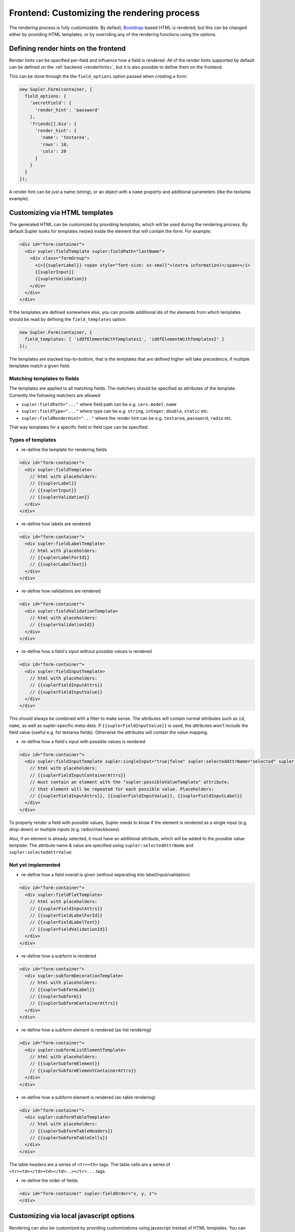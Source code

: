 .. _customizingrender:

Frontend: Customizing the rendering process
===========================================

The rendering process is fully customizable. By default, `Bootstrap <http://getbootstrap.com/>`_-based HTML is rendered,
but this can be changed either by providing HTML templates, or by overriding any of the rendering functions using the
options.

.. _customizingrender_renderhints:

Defining render hints on the frontend
-------------------------------------

Render hints can be specified per-field and influence how a field is rendered. All of the render hints supported by
default can be defined on the :ref:`backend <renderhints>`, but it is also possible to define them on the frontend.

This can be done through the the ``field_options`` option passed when creating a form:

.. code-block:: javascript

  new Supler.Form(container, {
    field_options: {
      'secretField': {
        'render_hint': 'password'
      },
      'friends[].bio': {
        'render_hint': {
          'name': 'textarea',
          'rows': 10,
          'cols': 20
        }
      }
    }
  });

A render hint can be just a name (string), or an object with a ``name`` property and additional parameters (like
the textarea example).

.. _customizingrender_templates:

Customizing via HTML templates
------------------------------

The generated HTML can be customized by providing templates, which will be used during the rendering process. By default
Supler looks for templates nested inside the element that will contain the form. For example:

.. code-block:: html
 
  <div id="form-container">
    <div supler:fieldTemplate supler:fieldPath="lastName">
      <div class="formGroup">
        <i>{{suplerLabel}} <span style="font-size: xx-small">(extra information)</span></i>
        {{suplerInput}}
        {{suplerValidation}}
      </div>
    </div>
  </div>

If the templates are defined somewhere else, you can provide additional ids of the elements from which templates
should be read by defining the ``field_templates`` option:

.. code-block:: javascript

  new Supler.Form(container, {
    field_templates: [ 'idOfElementWithTemplates1', 'idOfElementWithTemplates2' ]
  });

The templates are stacked top-to-bottom, that is the templates that are defined higher will take precedence, if
multiple templates match a given field.

Matching templates to fields
^^^^^^^^^^^^^^^^^^^^^^^^^^^^

The templates are applied to all matching fields. The matchers should be specified as attributes of the template.
Currently the following matchers are allowed:

* ``supler:fieldPath="..."`` where field path can be e.g. ``cars.model.name``
* ``supler:fieldType="..."`` where type can be e.g. ``string``, ``integer``, ``double``, ``static`` etc.
* ``supler:fieldRenderHint="..."`` where the render hint can be e.g. ``textarea``, ``password``, ``radio`` etc.

That way templates for a specific field or field type can be specified.

Types of templates
^^^^^^^^^^^^^^^^^^

* re-define the template for rendering fields

.. code-block:: html
 
  <div id="form-container">
    <div supler:fieldTemplate>
      // html with placeholders:
      // {{suplerLabel}}
      // {{suplerInput}}
      // {{suplerValidation}}
    </div>
  </div>

* re-define how labels are rendered

.. code-block:: html
 
  <div id="form-container">
    <div supler:fieldLabelTemplate>
      // html with placeholders:
      // {{suplerLabelForId}}
      // {{suplerLabelText}}
    </div>
  </div>

* re-define how validations are rendered

.. code-block:: html
 
  <div id="form-container">
    <div supler:fieldValidationTemplate>
      // html with placeholders:
      // {{suplerValidationId}}
    </div>
  </div>

* re-define how a field's input without possible values is rendered

.. code-block:: html
 
  <div id="form-container">
    <div supler:fieldInputTemplate>
      // html with placeholders:
      // {{suplerFieldInputAttrs}}
      // {{suplerFieldInputValue}}
    </div>
  </div>

This should always be combined with a filter to make sense. The attributes will contain normal attributes such
as ``id``, ``name``, as well as supler-specific meta-data. If ``{{suplerFieldInputValue}}`` is used,
the attributes won't include the field value (useful e.g. for textarea fields). Otherwise the attributes will
contain the value mapping.

* re-define how a field's input with possible values is rendered

.. code-block:: html
 
  <div id="form-container">
    <div supler:fieldInputTemplate supler:singleInput="true|false" supler:selectedAttrName="selected" supler:selectedAttrValue="selected">
      // html with placeholders:
      // {{suplerFieldInputContainerAttrs}}
      // must contain an element with the "supler:possibleValueTemplate" attribute;
      // that element will be repeated for each possible value. Placeholders:
      // {{suplerFieldInputAttrs}}, {{suplerFieldInputValue}}, {{suplerFieldInputLabel}}
    </div>
  </div>

To properly render a field with possible values, Supler needs to know if the element is rendered as a single input
(e.g. drop-down) or multiple inputs (e.g. radio/checkboxes).

Also, if an element is already selected, it must have an additional attribute, which will be added to the possible
value template. The attribute name & value are specified using ``supler:selectedAttrName`` and
``supler:selectedAttrValue``.

Not yet implemented
^^^^^^^^^^^^^^^^^^^

* re-define how a field overall is given (without separating into label/input/validation)

.. code-block:: html
 
  <div id="form-container">
    <div supler:fieldFlatTemplate>
      // html with placeholders:
      // {{suplerFieldInputAttrs}}
      // {{suplerFieldLabelForId}}
      // {{suplerFieldLabelText}}
      // {{suplerFieldValidationId}}
    </div>
  </div>

* re-define how a subform is rendered

.. code-block:: html
 
  <div id="form-container">
    <div supler:subformDecorationTemplate>
      // html with placeholders:
      // {{suplerSubformLabel}}
      // {{suplerSubform}}
      // {{suplerSubformContainerAttrs}}
    </div>
  </div>

* re-define how a subform element is rendered (as-list rendering)

.. code-block:: html
 
  <div id="form-container">
    <div supler:subformListElementTemplate>
      // html with placeholders:
      // {{suplerSubformElement}}
      // {{suplerSubformElementContainerAttrs}}
    </div>
  </div>

* re-define how a subform element is rendered (as-table rendering)

.. code-block:: html

  <div id="form-container">
    <div supler:subformTableTemplate>
      // html with placeholders:
      // {{suplerSubformTableHeaders}}
      // {{suplerSubformTableCells}}
    </div>
  </div>

The table headers are a series of ``<tr><th>`` tags.
The table cells are a series of ``<tr><td></td><td></td>..></tr>...`` tags.

* re-define the order of fields
 
.. code-block:: html

  <div id="form-container" supler:fieldOrder="x, y, z">
  </div>

.. _customizingrender_fieldoptions_javascript:

Customizing via local javascript options
----------------------------------------

Rendering can also be customized by providing customizations using javascript instead of HTML templates. You can
override any of the methods available on ``RenderOptions`` (see below for a complete list) using field options:

.. code-block:: javascript

  new Supler.Form(container, {
    field_options: {
      'bio': {
        'render_options': {
          renderLabel: function(forId, label) { return '<div>some html</div>'; }
        }
      }
    }
  });

It is also possible to match using render hints, instead of field names/paths. You need to prefix the field option name
with ``render_hint:``. For example, to provide custom javascript rendering options for all fields with render hint
``date``:

.. code-block:: javascript

  new Supler.Form(container, {
    field_options: {
      'render_hint:date': {
        'render_options': {
          renderLabel: function(forId, label) { return '<div>this is a date</div>'; }
        }
      }
    }
  });

Customizing via global javascript options
-----------------------------------------

To override how particular types of form elements are rendered globally, simply provide a method in the ``render_options``
option passed to ``Supler.Form``; you can even provide a whole alternative implementation of the ``RenderOptions``
interface:
 
.. code-block:: javascript 

  var formContainer = document.getElementById('form-container');
  var form = new Supler.Form(formContainer, {
    render_options: {
      renderStringField: function(label, id, validationId, name, value, options, compact) {
        return someHtml;
      }
    }
  });
  form.render(formJson); // formJson is received from the server

Methods available for overriding:
 
.. code-block:: javascript 

  // basic types
  renderTextField: (fieldData: FieldData, options: any, compact: boolean): string
  renderHiddenField: (fieldData: FieldData, options: any, compact: boolean): string
  renderTextareaField: (fieldData: FieldData, options: any, compact: boolean): string
  renderMultiChoiceCheckboxField: (fieldData: FieldData, possibleValues: SelectValue[], options: any, compact: boolean): string
  renderMultiChoiceSelectField: (fieldData: FieldData, possibleValues: SelectValue[], options: any, compact: boolean): string
  renderSingleChoiceRadioField: (fieldData: FieldData, possibleValues: SelectValue[], options: any, compact: boolean): string
  renderSingleChoiceSelectField: (fieldData: FieldData, possibleValues: SelectValue[], options: any, compact: boolean): string
  renderActionField: (fieldData: FieldData, options: any, compact: boolean): string
  
  // templates
  // [label] [input] [validation]
  renderField: (input: string, fieldData: FieldData, compact: boolean) => string
  renderLabel: (forId: string, label: string) => string
  renderValidation: (validationId: string) => string

  renderRow: (fields: string) => string

  renderForm: (rows: string) => string

  renderStaticField: (label: string, id: string, validationId: string, value: any, compact: boolean) => string
  renderStaticText: (text: string) => string
  
  renderSubformDecoration: (subform: string, label: string, id: string, name: string) => string
  renderSubformListElement: (subformElement: string, options: any) => string;
  renderSubformTable: (tableHeaders: string[], cells: string[][], elementOptions: any) => string;
  
  // html form elements
  renderHtmlInput: (inputType: string, value: any, options: any) => string
  renderHtmlSelect: (value: number, possibleValues: SelectValue[], options: any) => string
  renderHtmlRadios: (value: any, possibleValues: SelectValue[], options: any) => string
  renderHtmlCheckboxes: (value: any, possibleValues: SelectValue[], options: any) => string
  renderHtmlTextarea: (value: string, options: any) => string
  
  // misc
  additionalFieldOptions: () => any
  inputTypeFor: (fieldData:FieldData) => string
